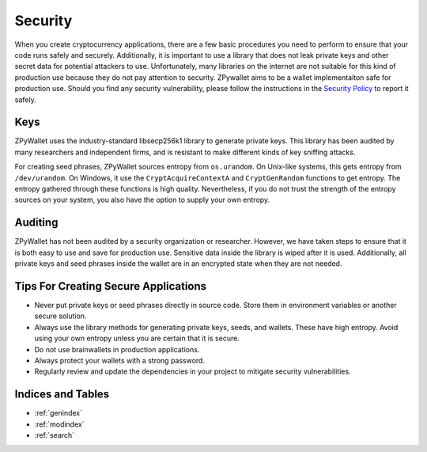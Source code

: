 Security
--------

When you create cryptocurrency applications, there are a few basic procedures you need to perform to ensure that your code runs safely and securely.
Additionally, it is important to use a library that does not leak private keys and other secret data for potential attackers to use. Unfortunately,
many libraries on the internet are not suitable for this kind of production use because they do not pay attention to security. ZPywallet aims to be
a wallet implementaiton safe for production use. Should you find any security vulnerability, please follow the instructions in the
`Security Policy <https://github.com/ZenulAbidin/zpywallet/tree/master/SECURITY.md>`_ to report it safely.

Keys
====

ZPyWallet uses the industry-standard libsecp256k1 library to generate private keys. This library has been audited by many researchers and independent
firms, and is resistant to make different kinds of key sniffing attacks.

For creating seed phrases, ZPyWallet sources entropy from ``os.urandom``. On Unix-like systems, this gets entropy from ``/dev/urandom``. On Windows,
it use the ``CryptAcquireContextA`` and ``CryptGenRandom`` functions to get entropy. The entropy gathered through these functions is high quality.
Nevertheless, if you do not trust the strength of the entropy sources on your system, you also have the option to supply your own entropy.

Auditing
========

ZPyWallet has not been audited by a security organization or researcher. However, we have taken steps to ensure that it is both easy to use and save
for production use. Sensitive data inside the library is wiped after it is used. Additionally, all private keys and seed phrases inside the wallet
are in an encrypted state when they are not needed.

Tips For Creating Secure Applications
=====================================

- Never put private keys or seed phrases directly in source code. Store them in environment variables or another secure solution.
- Always use the library methods for generating private keys, seeds, and wallets. These have high entropy. Avoid using your own entropy
  unless you are certain that it is secure.
- Do not use brainwallets in production applications.
- Always protect your wallets with a strong password.
- Regularly review and update the dependencies in your project to mitigate security vulnerabilities.

Indices and Tables
==================
* :ref:`genindex`
* :ref:`modindex`
* :ref:`search`


